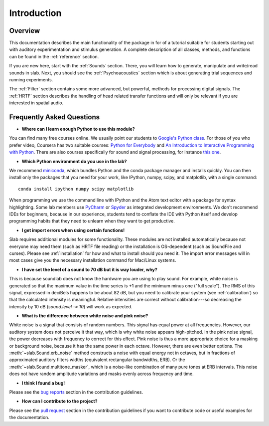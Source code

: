 Introduction
============

Overview
--------

This documentation describes the main functionality of the package in for of a tutorial suitable for students starting out with auditory experimentation and stimulus generation. A complete description of all classes, methods, and functions can be found in the :ref:`reference` section.

If you are new here, start with  the :ref:`Sounds` section. There, you will learn how to generate, manipulate and write/read sounds in slab. Next, you should see the :ref:`Psychoacoustics` section which is about generating trial sequences and running experiments.

The :ref:`Filter` section contains some more advanced, but powerful, methods for processing digital signals. The :ref:`HRTF` section describes the handling of head related transfer functions and will only be relevant if you are interested in spatial audio.


Frequently Asked Questions
--------------------------

* **Where can I learn enough Python to use this module?**

You can find many free courses online. We usually point our students to `Google's Python class <https://developers.google.com/edu/python>`_. For those of you who prefer video, Coursera has two suitable courses: `Python for Everybody <https://www.coursera.org/learn/python>`_ and `An Introduction to Interactive Programming with Python <https://www.coursera.org/learn/interactive-python-1?trk=profile_certification_title>`_.
There are also courses specifically for sound and signal processing, for instance `this one <https://www.coursera.org/learn/audio-signal-processing>`_.


* **Which Python environment do you use in the lab?**

We recommend `miniconda <https://docs.conda.io/en/latest/miniconda.html>`_, which bundles Python and the conda package manager and installs quickly. You can then install only the packages that you need for your work, like IPython, numpy, scipy, and matplotlib, with a single command::

    conda install ipython numpy scipy matplotlib

When programming we use the command line with IPython and the Atom text editor with a package for syntax highlighting. Some lab members use `PyCharm <https://www.jetbrains.com/pycharm/>`_ or `Spyder <https://www.spyder-ide.org>`_ as integrated development environments. We don't recommend IDEs for beginners, because in our experience, students tend to conflate the IDE with Python itself and develop programming habits that they need to unlearn when they want to get productive.


* **I get import errors when using certain functions!**

Slab requires additional modules for some functionality. These modules are not installed automatically because not everyone may need them (such as HRTF file reading) or the installation is OS-dependent (such as SoundFile and curses). Please see :ref:`installation` for how and what to install should you need it. The import error messages will in most cases give you the necessary installation command for Mac/Linux systems.


* **I have set the level of a sound to 70 dB but it is way louder, why?**

This is because soundlab does not know the hardware you are using to play sound. For example, white noise is generated so that the maximum value in the time series is +1 and the minimum minus one ("full scale"). The RMS of this signal, expressed in deciBels happens to be about 82 dB, but you need to calibrate your system (see :ref:`calibration`) so that the calculated intensity is meaningful. Relative intensities are correct without calibration---so decreasing the intensity by 10 dB (`sound.level -= 10`) will work as expected.


* **What is the difference between white noise and pink noise?**

White noise is a signal that consists of random numbers. This signal has equal power at all frequencies. However, our auditory system does not perceive it that way, which is why white noise appears high-pitched. In the pink noise signal, the power decreases with frequency to correct for this effect. Pink noise is thus a more appropriate choice for a masking or background noise, because it has the same power in each octave. However, there are even better options. The :meth:`~slab.Sound.erb_noise` method constructs a noise with equal energy not in octaves, but in fractions of approximated auditory filters widths (equivalent rectangular bandwidths, ERB). Or the :meth:`~slab.Sound.multitone_masker`, which is a noise-like combination of many pure tones at ERB intervals. This noise does not have random amplitude variations and masks evenly across frequency and time.


* **I think I found a bug!**

Please see the `bug reports <https://github.com/user/DrMarc/soundlab/CONTRIBUTING.md#bugs>`_ section in the contribution guidelines.


* **How can I contribute to the project?**

Please see the `pull request <https://github.com/user/DrMarc/soundlab/CONTRIBUTING.md#pull-requests>`_ section in the contribution guidelines if you want to contribute code or useful examples for the documentation.
